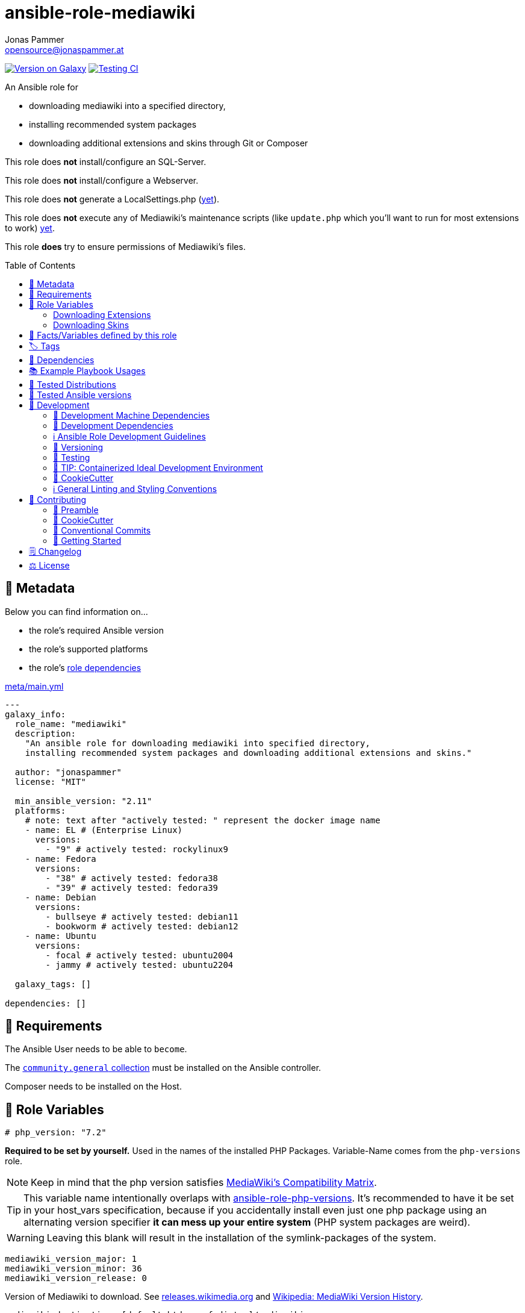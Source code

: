// This file is being generated by .github/workflows/gh-pages.yml - all local changes will be lost eventually!
= ansible-role-mediawiki
Jonas Pammer <opensource@jonaspammer.at>;
:toc: left
:toclevels: 2
:toc-placement!:
:source-highlighter: rouge


https://galaxy.ansible.com/jonaspammer/mediawiki[image:https://img.shields.io/badge/available%20on%20ansible%20galaxy-jonaspammer.mediawiki-brightgreen[Version on Galaxy]]
// Very Relevant Status Badges
https://github.com/JonasPammer/ansible-role-mediawiki/actions/workflows/ci.yml[image:https://github.com/JonasPammer/ansible-role-mediawiki/actions/workflows/ci.yml/badge.svg[Testing CI]]


An Ansible role for

* downloading mediawiki into a specified directory,
* installing recommended system packages
* downloading additional extensions and skins through Git or Composer

This role does *not* install/configure an SQL-Server.

This role does *not* install/configure a Webserver.

This role does *not* generate a LocalSettings.php
(https://github.com/JonasPammer/ansible-role-mediawiki/issues/2[yet]).

This role does *not* execute any of Mediawiki's maintenance scripts
(like `update.php` which you'll want to run for most extensions to work)
https://github.com/JonasPammer/ansible-role-mediawiki/issues/3[yet].

This role *does* try to ensure permissions of Mediawiki's files.

toc::[]

[[meta]]
== 🔎 Metadata
Below you can find information on…

* the role's required Ansible version
* the role's supported platforms
* the role's https://docs.ansible.com/ansible/latest/user_guide/playbooks_reuse_roles.html#role-dependencies[role dependencies]

.link:meta/main.yml[]
[source,yaml]
----
---
galaxy_info:
  role_name: "mediawiki"
  description:
    "An ansible role for downloading mediawiki into specified directory,
    installing recommended system packages and downloading additional extensions and skins."

  author: "jonaspammer"
  license: "MIT"

  min_ansible_version: "2.11"
  platforms:
    # note: text after "actively tested: " represent the docker image name
    - name: EL # (Enterprise Linux)
      versions:
        - "9" # actively tested: rockylinux9
    - name: Fedora
      versions:
        - "38" # actively tested: fedora38
        - "39" # actively tested: fedora39
    - name: Debian
      versions:
        - bullseye # actively tested: debian11
        - bookworm # actively tested: debian12
    - name: Ubuntu
      versions:
        - focal # actively tested: ubuntu2004
        - jammy # actively tested: ubuntu2204

  galaxy_tags: []

dependencies: []
----


[[requirements]]
== 📌 Requirements
// Any prerequisites that may not be covered by this role or Ansible itself should be mentioned here.
The Ansible User needs to be able to `become`.

The https://galaxy.ansible.com/community/general[`community.general` collection]
must be installed on the Ansible controller.

Composer needs to be installed on the Host.


[[variables]]
== 📜 Role Variables
// A description of the settable variables for this role should go here
// and any variables that can/should be set via parameters to the role.
// Any variables that are read from other roles and/or the global scope (ie. hostvars, group vars, etc.)
// should be mentioned here as well.

[source,yaml]
----
# php_version: "7.2"
----
*Required to be set by yourself.*
Used in the names of the installed PHP Packages.
Variable-Name comes from the `php-versions` role.

[NOTE]
Keep in mind that the php version satisfies
https://www.mediawiki.org/wiki/Compatibility[MediaWiki's Compatibility Matrix].

[TIP]
This variable name intentionally overlaps with
https://github.com/geerlingguy/ansible-role-php-versions[ansible-role-php-versions].
It's recommended to have it be set in your host_vars specification,
because if you accidentally install even just one php package using an alternating version specifier
*it can mess up your entire system* (PHP system packages are weird).

[WARNING]
Leaving this blank will result in the installation of the symlink-packages of the system.

[source,yaml]
----
mediawiki_version_major: 1
mediawiki_version_minor: 36
mediawiki_version_release: 0
----
Version of Mediawiki to download.
See https://releases.wikimedia.org/mediawiki/[releases.wikimedia.org] and
https://en.wikipedia.org/wiki/MediaWiki_version_history[Wikipedia: MediaWiki Version History].

[source,yaml]
----
mediawiki_destination: [default htdocs of distro]/mediawiki
----
Folder in which to extract the downloaded mediawiki archive into.
Must *not* end with an "/".

The default points to a directory named `mediawiki`
in the default httpd' directory of the distribution:

* default: `/var/www/html`
* Alpine: `/var/www/{{ httpd_servername | default(ansible_fqdn) }}`
* Suse: `/srv/www/htdocs`

[source,yaml]
----
mediawiki_destination_permissions: u=rwx,g=rx,o=rx
----
The permissions the resulting directory should have.

[source,yaml]
----
mediawiki_linux_username: ~
mediawiki_linux_group: ~
----
User and Group that should own the destination directory itself.

[NOTE]
You will need to ensure these are created *beforehand* (e.g. using `pre_tasks`) -
the machine's passwd configuration is no business to this role.

[source,yaml]
----
mediawiki_enable_webserver: true
----
Enable/Disable this role's `restart httpd` handler.


=== Downloading Extensions

[TIP]
This can be skipped by https://docs.ansible.com/ansible/latest/user_guide/playbooks_tags.html#selecting-or-skipping-tags-when-you-run-a-playbook[
skipping the tag] `mediawiki::extensions`.

[TIP]
======
By using this role in combination with this variable and its structure
you could have something like this in your LocalSettings.php Template:
[source,jinja2]
----
{% for category_identfier, extensions_array in mediawiki_extensions.items() %}
# {{ category_identfier }} extensions
{%  for extension in extensions_array %}
{%      if extension.load %}
wfLoadExtension("{{ extension.name }}");
{%      endif %}
{%  endfor %}
{% endfor %}
----
======

[source,yaml]
----
mediawiki_extensions:
  unsorted: []
----
A _dictionary of lists_ of Extensions to download.

The dictionary keys are to attach an _arbitrary_
"category" to each extension. How you name these "categories"
is to your business only.


Each entry of a list may have the following properties
(Consult the <<example_playbooks>>-Section for Examples):

name::
Name of the Extension as used when registering the extension in `LocalSettings.php`.

load::
Boolean.
Can be used in the Jinja2 Template to decide if the extension shall be loaded.
Does not have any effect in this role.

gather_type::
This variable defines how to gather the extension.
Possible values: "composer", "git".
Defaults to "git".
+
======
Extensions can be *gathered* for a given MediaWiki-Version
through various ways.
As of 2021, the most common/supported way is by…

* Downloading the extension from Git to the `/extensions`-directory
* Optionally running `composer install [--no-dev …]` in the cloned directory
to install its dependencies in _its_ directory (kind-of-like `npm install`).
+
[NOTE]
====
When you download an extension from https://www.mediawiki.org/wiki/Special:ExtensionDistributor[
MediaWiki's Extension distributor], this step has already been done beforehand.
====

A more recent initiative attempts to implement the *sole* use of Composer to gather Mediawiki's Extensions
(instead of just using it for gathering libraries),
for-example by issuing `composer require mediawiki/semantic-media-wiki` in Mediawiki's base directory.
This is still https://phabricator.wikimedia.org/T250406[an actively discussed RFC].

This method can only be done if the extension exists as a "Composer package" of-course.

[NOTE]
====
No-matter which version is used to gather the extension, you'll still need to issue `wfLoadExtension`
in your "LocalSettings.php"-file.
====
======

composer_name::
Name of the composer package of the Extension, for example as found on https://packagist.org/search/?type=mediawiki-extension[
packagist.org].
+
[NOTE]
=====
It's a good Idea to pass in this value even if you plan to use git as the gather-method,
assuming your Extensions https://www.mediawiki.org/wiki/Category:Extensions_supporting_Composer[
exists as a composer package]. By doing so, this role can make sure Mediawiki's Composer does not contain this Composer Package
(which could cause the weirdest conflicts).

Also, if you do this, I like to explicitly specify the `gather_type` to be "git" myself.
=====

composer_version::
https://getcomposer.org/doc/articles/versions.md#writing-version-constraints[Version Constraint]
for the Composer Package.


__git_mwrepo_name__::
If your extensions is under https://www.mediawiki.org/wiki/Category:Extensions_in_Wikimedia_version_control[
Wikimedias' version control], but uses a different name for their Repository than provided in `name`,
you can use this to supply the name as used in the MediaWiki Repository.
Look at the default of `git_url` to understand this.
Defaults to `name`.

git_url::
URL to `.git` from the repository of the extension.
Defaults to `https://github.com/wikimedia/mediawiki-extensions-{{ git_mwrepo_name }}.git`.

git_version::
What version of the repository to check out. This can be the literal string HEAD, a branch name, a tag name.
Defaults to `REL{{ mediawiki_version_major }}_{{ mediawiki_version_minor }}` if not provided.

git_run_composer_install::
Boolean or "always".
Whether to run `composer install` in the directory of the Extension.
Defaults to value of `mediawiki_extensions_git_run_composer_install_default`.
* If set to "always", the command will be executed on every run.
* If set to a truthy boolean value, the command will be executed if the issued git module reports a change.

_system_package_dependencies_::
Package name(s) to install to the system using https://docs.ansible.com/ansible/latest/collections/ansible/builtin/package_module.html#parameter-name[
ansible.builtin.package].



[source,yaml]
----
mediawiki_extensions_git_run_composer_install_default: true
----
Overwrites the default value for `git_run_composer_install` of every extension.


=== Downloading Skins

[TIP]
This can be skipped by https://docs.ansible.com/ansible/latest/user_guide/playbooks_tags.html#selecting-or-skipping-tags-when-you-run-a-playbook[
skipping the tag] `mediawiki::skins`.

[TIP]
====
By using this role in combination with this variable and its structure
you could have something like this in your LocalSettings.php Template:
[source,jinja2]
----
{% for skin in mediawiki_skins %}
wfLoadSkin( '{{ skin.name }}' );
{% endfor %}
----
====


[source,yaml]
----
mediawiki_skins: []
----
A list of Skins to download.

Each entry of the list may have the following properties
(Consult the <<example_playbooks>>-Section for Examples):

name::
Official Name, as used when loading the skin.
If your extensions falls under https://www.mediawiki.org/wiki/Category:Extensions_in_Wikimedia_version_control[
Wikimedias' version control]
you will only need to supply this value.

git_url::
URL to `.git` from the repository of the extension.
Defaults to `https://github.com/wikimedia/mediawiki-extensions-{{ name }}.git` if not provided.

git_version::
What version of the repository to check out. This can be the literal string HEAD, a branch name, a tag name.
Defaults to `REL{{ mediawiki_version_major }}_{{ mediawiki_version_minor }}` if not provided.



[[public_vars]]
== 📜 Facts/Variables defined by this role

Each variable listed in this section
is dynamically defined when executing this role (and can only be overwritten using `ansible.builtin.set_facts`) _and_
is meant to be used not just internally.


[[tags]]
== 🏷️ Tags

// Checkout https://github.com/tribe29/ansible-collection-tribe29.checkmk/blob/main/roles/server/README.md#tags
// for an awesome example of grouping tasks using tags

Tasks are tagged with the following
https://docs.ansible.com/ansible/latest/user_guide/playbooks_tags.html#adding-tags-to-roles[tags]:

[cols="1,1"]
|===
|Tag | Purpose

| mediawiki::extensions
|
| mediawiki::skins
|
|===

You can use Ansible to skip tasks, or only run certain tasks by using these tags. By default, all tasks are run when no tags are specified.

[[dependencies]]
== 👫 Dependencies
// A list of other roles should go here,
// plus any details in regard to parameters that may need to be set for other roles,
// or variables that are used from other roles.

* https://github.com/geerlingguy/ansible-role-php[geerlingguy.php] (This role only installs packages not included in the defaults of linked role)
* https://github.com/geerlingguy/ansible-role-php-mysql[geerlingguy.php-mysql]


[[example_playbooks]]
== 📚 Example Playbook Usages
// Including examples of how to use this role in a playbook for common scenarios is always nice for users.

[NOTE]
====
This role is part of https://github.com/JonasPammer/ansible-roles[
many compatible purpose-specific roles of mine].

The machine needs to be prepared.
In CI, this is done in `molecule/resources/prepare.yml`
which sources its soft dependencies from `requirements.yml`:

.link:molecule/resources/prepare.yml[]
[source,yaml]
----
---
- name: prepare
  hosts: all
  become: true
  gather_facts: false

  vars:
    # https://www.mediawiki.org/wiki/Compatibility
    # https://www.php.net/supported-versions.php
    php_version: "7.4"
    php_enable_webserver: false

  roles:
    - role: jonaspammer.bootstrap
    - role: geerlingguy.repo-epel
      # repo-epel is "a collection of selected packages from fedora" and thus not needed for fedora
      when: ansible_os_family == "RedHat" and ansible_distribution != "Fedora"
    - role: geerlingguy.repo-remi
      # repo-remi is only supported on redhat
      when: ansible_os_family == "RedHat"
    - role: geerlingguy.php-versions
    - role: geerlingguy.php
    - role: geerlingguy.php-mysql
    - role: geerlingguy.git
    - role: geerlingguy.composer
    #    - role: jonaspammer.core_dependencies
----

The following diagram is a compilation of the "soft dependencies" of this role
as well as the recursive tree of their soft dependencies.

image:https://raw.githubusercontent.com/JonasPammer/ansible-roles/master/graphs/dependencies_mediawiki.svg[
requirements.yml dependency graph of jonaspammer.mediawiki]
====

.Recommended Play
====
[source,yaml]
----
roles:
  - jonaspammer.mediawiki

vars:
  mediawiki_destination: "/opt/my_wiki"
  mediawiki_linux_username: "root"
  mediawiki_linux_group: "root"
----
====

.Downloading Extensions and Skins
====
[TIP]
======
If an extensions is under https://www.mediawiki.org/wiki/Category:Extensions_in_Wikimedia_version_control[
Wikimedias' version control], you will only need to supply the `name` property.
// Wikimedia's version control and how they managed to implement this a standard at scale
// still astonishes me till today. At least they recognized SVN is garbage for code (yeah, looking at you philipp).
======

[source,yaml]
----
roles:
  - geerlingguy.git
  - jonaspammer.mediawiki

vars:
  mediawiki_extensions:
    special_page:
      - name: "ExtendedFilelist"
        git_mwrepo_name: "BlueSpiceExtendedFilelist"
        git_run_composer_install: true

    editor:
      - name: "CodeEditor"
      - name: "CodeMirror"
      - name: "VisualEditor"
      - name: "WikiEditor"

    parser:
      - name: "BOFH"
        git_url: "https://github.com/tessus/mwExtensionBOFH"
        git_version: "1.8"

    semantic_mediawiki:
      - name: "SemanticMediaWiki"
        gather_type: composer
        composer_name: "mediawiki/semantic-media-wiki"
        composer_version: "~3.0"

    variable:
      - name: "HitCounters"
        gather_type: git  # We get it from git...
        composer_name: "mediawiki/hit-counters"  # ...but make sure that, if it was previously installed through composer, this role removes it from Mediawiki's Composer packages

  mediawiki_skins:
    - name: "Timeless"
    - name: "Vector"
    - name: "MonoBook"
    - name: "MinervaNeue"
----
====


[[tested-distributions]]
== 🧪 Tested Distributions

A role may work on different *distributions*, like Red Hat Enterprise Linux (RHEL),
even though there is no test for this exact distribution.

// good reference for what to follow -- most starred and pinned project of geerlingguy:
// https://github.com/geerlingguy/ansible-role-docker/blob/master/.github/workflows/ci.yml
|===
| OS Family | Distribution | Distribution Release Date | Distribution End of Life | Accompanying Docker Image

// https://endoflife.date/rocky-linux
| Rocky
| Rocky Linux 8 (https://www.howtogeek.com/devops/is-rocky-linux-the-new-centos/[RHEL/CentOS 8 in disguise])
| 2021-06
| 2029-05
| https://github.com/geerlingguy/docker-rockylinux8-ansible/actions?query=workflow%3ABuild[image:https://github.com/geerlingguy/docker-rockylinux8-ansible/workflows/Build/badge.svg?branch=master[CI]]

| Rocky
| Rocky Linux 9
| 2022-07
| 2032-05
| https://github.com/geerlingguy/docker-rockylinux9-ansible/actions?query=workflow%3ABuild[image:https://github.com/geerlingguy/docker-rockylinux9-ansible/workflows/Build/badge.svg?branch=master[CI]]

// https://endoflife.date/fedora (13 Months)
| RedHat
| Fedora 39
| 2023-11
| 2024-12
| https://github.com/geerlingguy/docker-fedora39-ansible/actions?query=workflow%3ABuild[image:https://github.com/geerlingguy/docker-fedora39-ansible/workflows/Build/badge.svg?branch=master[CI]]

// https://ubuntu.com/about/release-cycle
| Debian
| Ubuntu 20.04 LTS
| 2021-04
| 2025-04
| https://github.com/geerlingguy/docker-ubuntu2004-ansible/actions?query=workflow%3ABuild[image:https://github.com/geerlingguy/docker-ubuntu2004-ansible/workflows/Build/badge.svg?branch=master[CI]]

| Debian
| Ubuntu 22.04 LTS
| 2022-04
| 2027-04
| https://github.com/geerlingguy/docker-ubuntu2204-ansible/actions?query=workflow%3ABuild[image:https://github.com/geerlingguy/docker-ubuntu2204-ansible/workflows/Build/badge.svg?branch=master[CI]]

// https://wiki.debian.org/DebianReleases
// https://wiki.debian.org/LTS
| Debian
| Debian 11
| 2021-08
| 2024-06 (2026-06 LTS)
| https://github.com/geerlingguy/docker-debian11-ansible/actions?query=workflow%3ABuild[image:https://github.com/geerlingguy/docker-debian11-ansible/workflows/Build/badge.svg?branch=master[CI]]

| Debian
| Debian 12
| 2023-06
| 2026-06 (2028-06 LTS)
| https://github.com/geerlingguy/docker-debian12-ansible/actions?query=workflow%3ABuild[image:https://github.com/geerlingguy/docker-debian12-ansible/workflows/Build/badge.svg?branch=master[CI]]
|===


[[tested-ansible-versions]]
== 🧪 Tested Ansible versions

The tested ansible versions try to stay equivalent with the
https://github.com/ansible-collections/community.general#tested-with-ansible[
support pattern of Ansible's `community.general` collection].
As of writing this is:

* 2.13 (Ansible 6)
* 2.14 (Ansible 7)
* 2.15 (Ansible 8)
* 2.16 (Ansible 9)


[[development]]
== 📝 Development
// Badges about Conventions in this Project
https://conventionalcommits.org[image:https://img.shields.io/badge/Conventional%20Commits-1.0.0-yellow.svg[Conventional Commits]]
https://results.pre-commit.ci/latest/github/JonasPammer/ansible-role-mediawiki/master[image:https://results.pre-commit.ci/badge/github/JonasPammer/ansible-role-mediawiki/master.svg[pre-commit.ci status]]
// image:https://img.shields.io/badge/pre--commit-enabled-brightgreen?logo=pre-commit&logoColor=white[pre-commit, link=https://github.com/pre-commit/pre-commit]

[[development-system-dependencies]]
=== 📌 Development Machine Dependencies

* Python 3.10 or greater
* Docker

[[development-dependencies]]
=== 📌 Development Dependencies
Development Dependencies are defined in a
https://pip.pypa.io/en/stable/user_guide/#requirements-files[pip requirements file]
named `requirements-dev.txt`.
Example Installation Instructions for Linux are shown below:

----
# "optional": create a python virtualenv and activate it for the current shell session
$ python3 -m venv venv
$ source venv/bin/activate

$ python3 -m pip install -r requirements-dev.txt
----

[[development-guidelines]]
=== ℹ️ Ansible Role Development Guidelines

Please take a look at my https://github.com/JonasPammer/cookiecutter-ansible-role/blob/master/ROLE_DEVELOPMENT_GUIDELINES.adoc[
Ansible Role Development Guidelines].

If interested, I've also written down some
https://github.com/JonasPammer/cookiecutter-ansible-role/blob/master/ROLE_DEVELOPMENT_TIPS.adoc[
General Ansible Role Development (Best) Practices].

[[versioning]]
=== 🔢 Versioning

Versions are defined using https://git-scm.com/book/en/v2/Git-Basics-Tagging[Tags],
which in turn are https://galaxy.ansible.com/docs/contributing/version.html[recognized and used] by Ansible Galaxy.

*Versions must not start with `v`.*

When a new tag is pushed, https://github.com/JonasPammer/ansible-role-mediawiki/actions/workflows/release-to-galaxy.yml[
a GitHub CI workflow]
(image:https://github.com/JonasPammer/ansible-role-mediawiki/actions/workflows/release-to-galaxy.yml/badge.svg[Release CI])
takes care of importing the role to my Ansible Galaxy Account.

[[testing]]
=== 🧪 Testing
Automatic Tests are run on each Contribution using GitHub Workflows.

The Tests primarily resolve around running https://molecule.readthedocs.io/en/latest/[Molecule]
on a <<tested-distributions,varying set of linux distributions>>
and using <<tested-ansible-versions,various ansible versions>>.

The molecule test also includes a step which lints all ansible playbooks using
https://github.com/ansible/ansible-lint#readme[`ansible-lint`]
to check for best practices and behaviour that could potentially be improved.

To run the tests, simply run `tox` on the command line.
You can pass an optional environment variable to define the distribution of the
Docker container that will be spun up by molecule:

----
$ MOLECULE_DISTRO=ubuntu2204 tox
----

For a list of possible values fed to `MOLECULE_DISTRO`,
take a look at the matrix defined in link:.github/workflows/ci.yml[].

==== 🐛 Debugging a Molecule Container

1. Run your molecule tests with the option `MOLECULE_DESTROY=never`, e.g.:
+
[subs="quotes,macros"]
----
$ *MOLECULE_DESTROY=never MOLECULE_DISTRO=#ubuntu1604# tox -e py3-ansible-#5#*
...
  TASK [ansible-role-pip : (redacted).] pass:[************************]
  failed: [instance-py3-ansible-9] => changed=false
...
 pass:[___________________________________ summary ____________________________________]
  pre-commit: commands succeeded
ERROR:   py3-ansible-9: commands failed
----

2. Find out the name of the molecule-provisioned docker container:
+
[subs="quotes"]
----
$ *docker ps*
#30e9b8d59cdf#   geerlingguy/docker-debian12-ansible:latest   "/lib/systemd/systemd"   8 minutes ago   Up 8 minutes                                                                                                    instance-py3-ansible-9
----

3. Get into a bash Shell of the container, and do your debugging:
+
[subs="quotes"]
----
$ *docker exec -it #30e9b8d59cdf# /bin/bash*

root@instance-py3-ansible-2:/#
----
+
[TIP]
====
If the failure you try to debug is part of your `verify.yml` step and not the actual `converge.yml`,
you may want to know that the output of ansible's modules (`vars`), hosts (`hostvars`) and
environment variables have been stored into files on both the provisioner and inside the docker machine under:
* `/var/tmp/vars.yml` (contains host variables under the `hostvars` key)
* `/var/tmp/environment.yml`
`grep`, `cat` or transfer these as you wish!
====
+
[TIP]
=====
You may also want to know that the files mentioned in the admonition above
are attached to the *GitHub CI Artifacts* of a given Workflow run. +
This allows one to check the difference between runs
and thus help in debugging what caused the bit-rot or failure in general.

image::https://user-images.githubusercontent.com/32995541/178442403-e15264ca-433a-4bc7-95db-cfadb573db3c.png[]
=====

4. After you finished your debugging, exit it and destroy the container:
+
[subs="quotes"]
----
root@instance-py3-ansible-2:/# *exit*

$ *docker stop #30e9b8d59cdf#*

$ *docker container rm #30e9b8d59cdf#*
_or_
$ *docker container prune*
----

==== 🐛 Debugging installed package versions locally

Although a standard feature in tox 3, this https://github.com/tox-dev/tox/pull/2794[now] only happens when tox recognizes the presence of a CI variable.
For example:

----
$ CI=true tox
----


[[development-container-extra]]
=== 🧃 TIP: Containerized Ideal Development Environment

This Project offers a definition for a "1-Click Containerized Development Environment".

This Container even enables one to run docker containers inside of it (Docker-In-Docker, dind),
allowing for molecule execution.

To use it:

1. Ensure you fullfill the link:https://code.visualstudio.com/docs/remote/containers#_system-requirements[
   the System requirements of Visual Studio Code Development Containers],
   optionally following the __Installation__-Section of the linked page section. +
   This includes: Installing Docker, Installing Visual Studio Code itself, and Installing the necessary Extension.
2. Clone the project to your machine
3. Open the folder of the repo in Visual Studio Code (_File - Open Folder…_).
4. If you get a prompt at the lower right corner informing you about the presence of the devcontainer definition,
you can press the accompanying button to enter it.
*Otherwise,* you can also execute the Visual Studio Command `Remote-Containers: Open Folder in Container` yourself (_View - Command Palette_ -> _type in the mentioned command_).

[TIP]
====
I recommend using `Remote-Containers: Rebuild Without Cache and Reopen in Container`
once here and there as the devcontainer feature does have some problems recognizing
changes made to its definition properly some times.
====

[NOTE]
=====
You may need to configure your host system to enable the container to use your SSH/GPG Keys.

The procedure is described https://code.visualstudio.com/remote/advancedcontainers/sharing-git-credentials[
in the official devcontainer docs under "Sharing Git credentials with your container"].
=====


[[cookiecutter]]
=== 🍪 CookieCutter

This Project shall be kept in sync with
https://github.com/JonasPammer/cookiecutter-ansible-role[the CookieCutter it was originally templated from]
using https://github.com/cruft/cruft[cruft] (if possible) or manual alteration (if needed)
to the best extend possible.

.Official Example Usage of `cruft update`
____
image::https://raw.githubusercontent.com/cruft/cruft/master/art/example_update.gif[Official Example Usage of `cruft update`]
____

==== 🕗 Changelog
When a new tag is pushed, an appropriate GitHub Release will be created
by the Repository Maintainer to provide a proper human change log with a title and description.


[[pre-commit]]
=== ℹ️ General Linting and Styling Conventions
General Linting and Styling Conventions are
https://stackoverflow.blog/2020/07/20/linters-arent-in-your-way-theyre-on-your-side/[*automatically* held up to Standards]
by various https://pre-commit.com/[`pre-commit`] hooks, at least to some extend.

Automatic Execution of pre-commit is done on each Contribution using
https://pre-commit.ci/[`pre-commit.ci`]<<note_pre-commit-ci,*>>.
Pull Requests even automatically get fixed by the same tool,
at least by hooks that automatically alter files.

[NOTE]
====
Not to confuse:
Although some pre-commit hooks may be able to warn you about script-analyzed flaws in syntax or even code to some extend (for which reason pre-commit's hooks are *part of* the test suite),
pre-commit itself does not run any real Test Suites.
For Information on Testing, see <<testing>>.
====

[TIP]
====
[[note_pre-commit-ci]]
Nevertheless, I recommend you to integrate pre-commit into your local development workflow yourself.

This can be done by cd'ing into the directory of your cloned project and running `pre-commit install`.
Doing so will make git run pre-commit checks on every commit you make,
aborting the commit themselves if a hook alarm'ed.

You can also, for example, execute pre-commit's hooks at any time by running `pre-commit run --all-files`.
====


[[contributing]]
== 💪 Contributing
image:https://img.shields.io/badge/PRs-welcome-brightgreen.svg?style=flat-square[PRs Welcome]
https://open.vscode.dev/JonasPammer/ansible-role-mediawiki[image:https://img.shields.io/static/v1?logo=visualstudiocode&label=&message=Open%20in%20Visual%20Studio%20Code&labelColor=2c2c32&color=007acc&logoColor=007acc[Open in Visual Studio Code]]

// Included in README.adoc
:toc:
:toclevels: 3

The following sections are generic in nature and are used to help new contributors.
The actual "Development Documentation" of this project is found under <<development>>.

=== 🤝 Preamble
First off, thank you for considering contributing to this Project.

Following these guidelines helps to communicate that you respect the time of the developers managing and developing this open source project.
In return, they should reciprocate that respect in addressing your issue, assessing changes, and helping you finalize your pull requests.

[[cookiecutter--contributing]]
=== 🍪 CookieCutter
This Project owns many of its files to
https://github.com/JonasPammer/cookiecutter-ansible-role[the CookieCutter it was originally templated from].

Please check if the edit you have in mind is actually applicable to the template
and if so make an appropriate change there instead.
Your change may also be applicable partly to the template
as well as partly to something specific to this project,
in which case you would be creating multiple PRs.

=== 💬 Conventional Commits

A casual contributor does not have to worry about following
https://github.com/JonasPammer/JonasPammer/blob/master/demystifying/conventional_commits.adoc[__the spec__]
https://www.conventionalcommits.org/en/v1.0.0/[__by definition__],
as pull requests are being squash merged into one commit in the project.
Only core contributors, i.e. those with rights to push to this project's branches, must follow it
(e.g. to allow for automatic version determination and changelog generation to work).

=== 🚀 Getting Started

Contributions are made to this repo via Issues and Pull Requests (PRs).
A few general guidelines that cover both:

* Search for existing Issues and PRs before creating your own.
* If you've never contributed before, see https://auth0.com/blog/a-first-timers-guide-to-an-open-source-project/[
  the first timer's guide on Auth0's blog] for resources and tips on how to get started.

==== Issues

Issues should be used to report problems, request a new feature, or to discuss potential changes *before* a PR is created.
When you https://github.com/JonasPammer/ansible-role-mediawiki/issues/new[
create a new Issue], a template will be loaded that will guide you through collecting and providing the information we need to investigate.

If you find an Issue that addresses the problem you're having,
please add your own reproduction information to the existing issue *rather than creating a new one*.
Adding a https://github.blog/2016-03-10-add-reactions-to-pull-requests-issues-and-comments/[reaction]
can also help be indicating to our maintainers that a particular problem is affecting more than just the reporter.

==== Pull Requests

PRs to this Project are always welcome and can be a quick way to get your fix or improvement slated for the next release.
https://blog.ploeh.dk/2015/01/15/10-tips-for-better-pull-requests/[In general], PRs should:

* Only fix/add the functionality in question *OR* address wide-spread whitespace/style issues, not both.
* Add unit or integration tests for fixed or changed functionality (if a test suite already exists).
* *Address a single concern*
* *Include documentation* in the repo
* Be accompanied by a complete Pull Request template (loaded automatically when a PR is created).

For changes that address core functionality or would require breaking changes (e.g. a major release),
it's best to open an Issue to discuss your proposal first.

In general, we follow the "fork-and-pull" Git workflow

1. Fork the repository to your own Github account
2. Clone the project to your machine
3. Create a branch locally with a succinct but descriptive name
4. Commit changes to the branch
5. Following any formatting and testing guidelines specific to this repo
6. Push changes to your fork
7. Open a PR in our repository and follow the PR template so that we can efficiently review the changes.


[[changelog]]
== 🗒 Changelog
Please refer to the
https://github.com/JonasPammer/ansible-role-mediawiki/releases[Release Page of this Repository]
for a human changelog of the corresponding
https://github.com/JonasPammer/ansible-role-mediawiki/tags[Tags (Versions) of this Project].

Note that this Project adheres to Semantic Versioning.
Please report any accidental breaking changes of a minor version update.


[[license]]
== ⚖️ License

.link:LICENSE[]
----
MIT License

Copyright (c) 2022, Jonas Pammer

Permission is hereby granted, free of charge, to any person obtaining a copy
of this software and associated documentation files (the "Software"), to deal
in the Software without restriction, including without limitation the rights
to use, copy, modify, merge, publish, distribute, sublicense, and/or sell
copies of the Software, and to permit persons to whom the Software is
furnished to do so, subject to the following conditions:

The above copyright notice and this permission notice shall be included in all
copies or substantial portions of the Software.

THE SOFTWARE IS PROVIDED "AS IS", WITHOUT WARRANTY OF ANY KIND, EXPRESS OR
IMPLIED, INCLUDING BUT NOT LIMITED TO THE WARRANTIES OF MERCHANTABILITY,
FITNESS FOR A PARTICULAR PURPOSE AND NONINFRINGEMENT. IN NO EVENT SHALL THE
AUTHORS OR COPYRIGHT HOLDERS BE LIABLE FOR ANY CLAIM, DAMAGES OR OTHER
LIABILITY, WHETHER IN AN ACTION OF CONTRACT, TORT OR OTHERWISE, ARISING FROM,
OUT OF OR IN CONNECTION WITH THE SOFTWARE OR THE USE OR OTHER DEALINGS IN THE
SOFTWARE.
----
